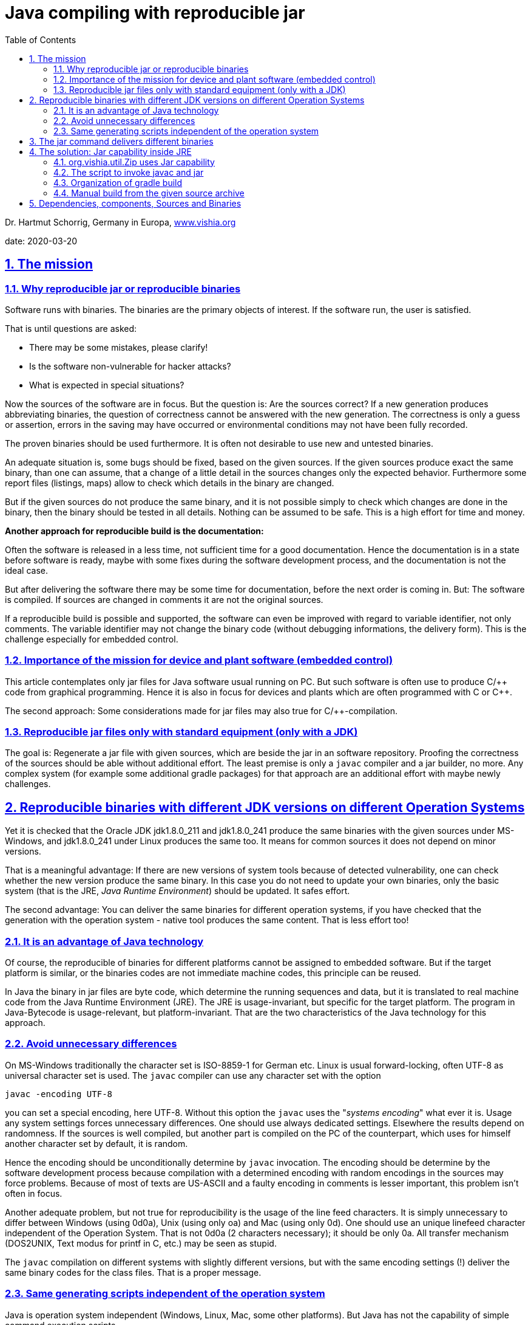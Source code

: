 = Java compiling with reproducible jar
:toc:
:sectnums:
:sectlinks:
:cpp: C++


Dr. Hartmut Schorrig, Germany in Europa, link:https://vishia.org[www.vishia.org]

date: 2020-03-20

== The mission

=== Why reproducible jar or reproducible binaries 


Software runs with binaries. The binaries are the primary objects of interest.
If the software run, the user is satisfied.

That is until questions are asked:

* There may be some mistakes, please clarify!
* Is the software non-vulnerable for hacker attacks?
* What is expected in special situations?

Now the sources of the software are in focus. But the question is: 
Are the sources correct?
If a new generation produces abbreviating binaries, 
the question of correctness cannot be answered with the new generation.
The correctness is only a guess or assertion, errors in the saving may have occurred 
or environmental conditions may not have been fully recorded.

The proven binaries should be used furthermore.
It is often not desirable to use new and untested binaries.

An adequate situation is, some bugs should be fixed, based on the given sources.
If the given sources produce exact the same binary, than one can assume, 
that a change of a little detail in the sources changes only the expected behavior.
Furthermore some report files (listings, maps) allow to check 
which details in the binary are changed.

But if the given sources do not produce the same binary, and it is not 
possible simply to check which changes are done in the binary, then the binary should be tested
in all details. Nothing can be assumed to be safe. This is a high effort for time and money.

*Another approach for reproducible build is the documentation:*

Often the software is released in a less time, not sufficient time for a good documentation.
Hence the documentation is in a state before software is ready, maybe with some fixes
during the software development process, and the documentation is not the ideal case.

But after delivering the software there may be some time for documentation,
before the next order is coming in. But: The software is compiled. 
If sources are changed in comments it are not the original sources.

If a reproducible build is possible and supported, 
the software can even be improved with regard to variable identifier, not only comments.
The variable identifier may not change the binary code (without debugging informations,
the delivery form). This is the challenge especially for embedded control. 

=== Importance of the mission for device and plant software (embedded control)

This article contemplates only jar files for Java software usual running on PC. 
But such software is often use to produce C/++ code from graphical programming.
Hence it is also in focus for devices and plants which are often programmed with C or {cpp}.

The second approach: Some considerations made for jar files may also true for C/++-compilation.



=== Reproducible jar files only with standard equipment (only with a JDK)  

The goal is: Regenerate a jar file with given sources, which are beside the jar 
in an software repository. Proofing the correctness of the sources should be able
without additional effort. The least premise is only a `javac` compiler and a jar builder, no more.
Any complex system (for example some additional gradle packages) for that approach
are an additional effort with maybe newly challenges. 


== Reproducible binaries with different JDK versions on different Operation Systems

Yet it is checked that the Oracle JDK jdk1.8.0_211 and jdk1.8.0_241 produce 
the same binaries with the given sources under MS-Windows, and jdk1.8.0_241 under Linux 
produces the same too. It means for common sources it does not depend on minor versions. 

That is a meaningful advantage: If there are new versions of system tools because of
detected vulnerability, one can check whether the new version produce the same binary. 
In this case you do not need to update your own binaries, only the basic system 
(that is the JRE, _Java Runtime Environment_) should be updated. It safes effort.

The second advantage: You can deliver the same binaries for different operation systems,
if you have checked that the generation with the operation system - native tool 
produces the same content. That is less effort too!

=== It is an advantage of Java technology

Of course, the reproducible of binaries for different platforms cannot be assigned 
to embedded software. But if the target platform is similar, 
or the binaries codes are not immediate machine codes, this principle can be reused.

In Java the binary in jar files are byte code, which determine the running sequences and data,
but it is translated to real machine code from the Java Runtime Environment (JRE). 
The JRE is usage-invariant, but specific for the target platform. 
The program in Java-Bytecode is usage-relevant, but platform-invariant. 
That are the two characteristics of the Java technology for this approach.


=== Avoid unnecessary differences  

On MS-Windows traditionally the character set is ISO-8859-1 for German etc. 
Linux is usual forward-locking, often UTF-8 as universal character set is used.
The `javac` compiler can use any character set with the option 

 javac -encoding UTF-8 
 
you can set a special encoding, here UTF-8. Without this option the `javac`  uses the 
"_systems encoding_" what ever it is. 
Usage any system settings forces unnecessary differences. 
One should use always dedicated settings. Elsewhere the results depend on randomness.
If the sources is well compiled, but another part is compiled on the PC of the counterpart,
which uses for himself another character set by default, it is random.

Hence the encoding should be unconditionally determine by `javac` invocation. 
The encoding should be determine by the software development process because
compilation with a determined encoding with random encodings in the sources 
may force problems. Because of most of texts are US-ASCII and a faulty encoding in comments
is lesser important, this problem isn't often in focus.

Another adequate problem, but not true for reproducibility is the usage of the line feed
characters. It is simply unnecessary to differ between Windows (using 0d0a), 
Unix (using only oa) and Mac (using only 0d). One should use an unique linefeed character
independent of the Operation System. That is not 0d0a (2 characters necessary); 
it should be only 0a. All transfer mechanism (DOS2UNIX, Text modus for printf in C, etc.)
may be seen as stupid.

The `javac` compilation on different systems with slightly different versions, 
but with the same encoding settings (!) deliver the same binary codes for the class files.
That is a proper message.     


=== Same generating scripts independent of the operation system

Java is operation system independent (Windows, Linux, Mac, some other platforms). 
But Java has not the capability of simple command execution scripts. 

The UNIX-like shell scripts are available on a MS-Windows platform even if git is used
as version management systems. For developer for C/++ often MinGW or Cygwin is familiar.
If that tools are present, the

 sh -c "path/to/mayscript.sh"
 
runs shell scripts. `sh` is `sh.exe` on MS-Windows, a part of MinGW, present if *git* 
is present. 

In conclusion all scripts can be written (should be written) as shell scripts
executable by a linux shell or by `sh.exe`.

Inside a shell script java can be invoked both for MS-Windows as for Linux. 
The only one stupid difference in a Java call is: On windows the `;` should be used
as path separator, on Linux `:` is necessary. For that an script variable:

 sepPath=":"
 if test "$OS" = "Windows_NT"; then sepPath=";"; fi
  
is set. The environment variable `OS` is set to `Windows_NT` for all windows versions.


== The jar command delivers different binaries

The `javac` command is reproducibility-friendly. But the `jar` command do not so. Why?

A jar file is a zip-adequate container for all class files. Because of the binary changes
of the packing algorithm slightly differences, for example a faulty character because encoding,
changes the whole file. Nothing is recognizable.

The next problem is: The order of the files in the jar-archive are not important. 
The `jar` command does not define a pre-ordering. Hence the order may be not the same
from one to another generation. The jar tool does not take care of the order. 

The third problem is: The time stamps on the class file are created on time of compilation.
The time stamps depends on the randomness of time when compilation is done.  
The time stamps of the class files are unnecessarily stored in the jar archive.

The last of the problems is: If you touch all class file time stamps, the `MANIFES.MF`
file in the jar-Archive is generated on the fly with the execution time of the `jar`-command.
    
That's too much. The `jar`-command cannot really be used. 
But it is the most simple tool chain member and can be replaces:

== The solution: Jar capability inside JRE

The _Java Runtime Environment_ has full capabilities to build the jar files well:

 import java.util.jar.Attributes;
 import java.util.jar.JarEntry;
 import java.util.jar.JarFile;
 import java.util.jar.JarOutputStream;
 import java.util.jar.Manifest;
 import java.util.zip.ZipEntry;
 import java.util.zip.ZipOutputStream;

=== org.vishia.util.Zip uses Jar capability

*algorithm for reproducible jar*

In my Java applications a basic component 
link:https://github.com/JzHartmut/srcJava_vishiaBase[github:srcJava_vishiaBase] 
is always used. The class `org.vishia.util.Zip` contains the capability to build a jar file.

*Calling command:*

 java -cp $JAR_zipjar org.vishia.util.Zip 
   -o:$JARFILE -manifest:$MANIFEST -sort -time:$TIME  
   $TMPJAVAC/binjar:**/*.class $RESOURCEFILES
   
This is the command line to build the jar file inside all scripts. 
The settings of the script variables define what is to do. See next chapter.

The input files for the jar are given with a wildcard path with '`:`' as separator
between the base path and the local path for the jar archive. 
That are the compiled class files which are stored in `.../binjar`, but also
some additional _resource_ files inside the jar. The script variable `RESOURCEFILES`
is set for example with 

 export RESOURCEFILES="$SRCPATH:**/*.zbnf $SRCPATH:**/*.xml"
 
to add all files with the given extension inside the `SRCPATH`. 
It should be nice to determine "_all files exclude *.java_", that capability may be add
to the routine `FileSystem.addFilesWithBasePath (...)` in future.

Note, there is a space inside the `RESOURCEFILES` for this example. 
It is possible to give any number of arguments for file selection for the Zip routine.   


*Algorithm details:* 

Next the essential statements are shown:

 /**Executes the creation of zip or jar with the given source files to a dst file.
  * ..... */
 public String exec(File fileZip, int compressionLevel, String comment, long timestamp)
 throws IOException
 {    
 
That is the core routine after commandline parsing. The timestamp is converted 
via `java.text.SimpleDateFormat` from a human readable command line argument to the 
long value. The files are contained as class instance variable, see following:

  ZipOutputStream outZip = null;
  FileOutputStream outstream = null
  try {
    outstream = new FileOutputStream(fileZip);
    if(this.manifest != null){
      if(timestamp !=0) {
        //jar without manifest
        outZip = new JarOutputStream(outstream);
        //but add the manifest here, with given timestamp:
        ZipEntry e = new ZipEntry(JarFile.MANIFEST_NAME);
        e.setTime(timestamp);
        outZip.putNextEntry(e);
        this.manifest.write(new BufferedOutputStream(outZip));
        outZip.closeEntry();
        System.out.println("jar-file with timestamp ");
      } else {
        outZip = new JarOutputStream(outstream, manifest);
        System.out.println("jar-file with current file time ");
      }
    } else {
      outZip = new ZipOutputStream(outstream);  
    }
  
The operation can create both, a normal zip file or a jar file. If the `timestamp` is set,
the manifest zip entry is written with the shown algorithm. It is the same as 
in the constructor `java.util.jar.JarOutputStream#JarOutputStream(..., manifest)`,
but the `e.setTime(timestamp);` is the special extra statement. Hence the Manifest entry
gets the given timestamp.

          FileSystem.addFilesWithBasePath (src.dir, path, listFiles);
  
It is an non-complex algorithm from `org.vishia.util.FileSystem` which detects
the `:` separator char (see command line call example) and fills the `listFiles`
with all found files (the class files).

      if(this.bsort) {
        Map<String, FileSystem.FileAndBasePath> idxSrc = new TreeMap<...>();
        for(FileSystem.FileAndBasePath src: listFiles) {
          idxSrc.put(src.localPath, src);
        }
        listFiles.clear();
        for(Map.Entry<String, FileSystem.FileAndBasePath> e: idxSrc.entrySet()) {
          listFiles.add(e.getValue());
        }
      }
      
That are the essential file sorting statements. The `TreeMap idxSrc` sorts all 
to their local path names, so the order is defined. For compatibility sort or non sort
the sorting files are re-written to the `listFiles`.

      for(FileSystem.FileAndBasePath filentry: listFiles){
        ....
        if(filentry.file.isFile()){
          ZipEntry zipEntry = null;
          InputStream in = null;
          String sPath = filentry.localPath;
          try{
            if(manifest !=null){
              zipEntry = new JarEntry(sPath);
            } else {
              zipEntry = new ZipEntry(sPath);
            }
            zipEntry.setTime(timestamp == 0 ? filentry.file.lastModified(): timestamp);

That is the algorithm to build the zip file. Depending on `manifest` either a `JarEntry`
or a `ZipEntry` is created. The last statement of this group sets either the given
time stamp or that of the file. Because for jar building the calling command line
contains  

 java ..... -time:$TIME ....
 
All files gets the given time stamp. The user readable form in the script is set:

 export TIME="2020-03-20+06:11"
 
This is part of the script inside 

 vishisBase_2020-03-20.source.zip:
   +- _make
       +- makejar.sh
       
This file should be updated only in this line on any new version, it is executed
both on a gradle build as for a manual started build from the `...source.zip` unpacked files.
Hence all files inside the jar have this time stamp, and the jar is the same binary
independent on the real build date. The time stamp is determined from the stored sources,
not from the random build action.

The rest of the algorithm in `org.vishia.util.Zip` is standard, see the sources on github
or on a possible download from the repository 
link:https://www.vishia.org/Java/Download/versionArchive[www.vishia.org/...Java download].        

=== The script to invoke javac and jar

The file `_make/makejar.sh` for this jar component contains (snippets):

 ##Both variables should be corrected for any new version, 
 ##if is used for gradle build and for shell build!
 if test "$VERSION" == ""; then export VERSION="2020-03-23"; fi
 export TIME="2020-03-23+12:34"

The `VERSION` can be set outside if desired, it affets only the file names. 
The `TIME` should not be set outside because the time stamp from manual build and from gradle
should be the same. But it is to adapt here for any new version.
 
 #determine out file names from VERSION
 export JARFILE=$DEPLOY$VERSION.jar
 export MD5FILE=$DEPLOY$VERSION.jar.MD5.txt
 
Outside an variable `DEPLOY` is given for the output directory and start of this file names.

 # clean the binjar because maybe old faulty content:
 if test -d $TMPJAVAC/binjar; then rm -f -r -d $TMPJAVAC/binjar; fi
 mkdir -p $TMPJAVAC/binjar
 
The cleanup is necessary because all files in `binjar` are files in the jar Archive.

 if ! test "$SRC_ALL" = ""; then
   echo gather all sources, at $SRC_ALL
   find $SRC_ALL -name "*.java" > $TMPJAVAC/sources.txt
   export FILE1SRC=@$TMPJAVAC/sources.txt
 fi  
 
For different approaches either all files in the given `SRCALL` should be compiled,
or only a few files are the primary files given in `FILE1SRC` 

 echo compile javac
 $JAVAC_HOME/bin/javac -encoding UTF-8 -d $TMPJAVAC/binjar 
   -cp $CLASSPATH -sourcepath $SRCPATH $FILE1SRC 
 
This is the `javac` command line. `JAVAC_HOME` should refer the dedicated path to
the JDK. Hence it is possible to use different JDK (maybe Java-8, Java-11 etc) for different
compilation activities. It is not a system property which JDK is used, it is a property
of this file. Of course the `JAVAC_HOME` variable should be set outside, and the JDK
should be present on the PC.

The `CLASSPATH` and `SRCPATH` are set outside because this script is more universal.

 echo build jar
 java -cp $JAR_zipjar org.vishia.zip.Zip -o:$JARFILE -manifest:$MANIFEST 
   -sort -time:$TIME  $TMPJAVAC/binjar:**/*.class $RESOURCEFILES
 
This line is explained already above. The script variable `JAR_vishiaBase` should refer
either to a already existing `vishiaBase-VERSION.jar` 
or it can refer to the yet compiled class file tree, to build the `vishiaBase...jar`
file itself.


=== Organization of gradle build
           

*`vishiaZipJar-VERSION.jar` and `vishiaMinisys-VERSION.jar` - some specials*

From gradle the manual build shell script is called. The gradle java compile capabilities
are not used. The `build.gradle` file contains the following block to generate
a `vishiaZipJar-VERSION.jar`-file:

 task jcc_zipjar(type: Exec) {
  workingDir 'src/main/java/_make'
  
  environment('TMPJAVAC', '../../../../build/javac_zipjar')
  environment('VERSION', version)
  environment('DEPLOY', '../../../../deploy/vishiaZipJar-')
  //use the yet compiled class to generate jar:
  environment('JAR_zipjar', '../../../../build/javac_zipjar/binjar')  
  environment('CLASSPATH', 'xx')
  environment('SRCPATH', '..')                 //located in the workingDir  
  environment('MANIFEST', 'zipjar.manifest')  //located in the workingDir
  environment('FILE1SRC', '../org/vishia/zip/Zip.java')    //located in the workingDir
  
  executable 'sh'
  args '-c', './makejar.sh'
 }

Because of the source files are arranged in `src/main/java` this is the working dir 
(more exact: `_make` inside the source tree). 
It is the same working dir as used for manual build.

The temporary directories inside `build` and the deployment directory `deploy`
should have the correct number of `../` as relative path from `...src/_make`.

The `CLASSPATH` is `xx` because the argument should be existing. It is not used here.

The `SOURCEPATH` is `..` relative from `_make`. `SRC_ALL` is set, adequate of gradle
all java files in this directory are compiled. 

The `VERSION` is gotten from the gradle build script, because the yet generated jar
is used in the same version for the following jar generating actions, see below. 
It determines the name of the deployment only.

The `TIME` is not set here, it is determined in the called `makejar.sh` . 

The `FILE1SRC` is the last argument of the `javac`-call, the files to compile. 
In this case the jar should contain the `org.vishia.zip.Zip` as only one class,
but it needs some dependent classes. All depending classes are part of the source tree,
they are referenced with the `SRCPATH`. The `javac`-compiler tool searches the depending
classes by itself in the `srcpath` and in the `classpath` and compiles all classes
which are found in the `srcpath`, non only the given primary one (`FILE1SRC`).
It means the generated jar file contains some more classes, but less ones.


With the same sources te `vishiaMinisys_VERSION.jar` is built. The difference is:
This mini jar file contains only the algorithm to get a file from internet with MD5 check,
adequate to the `wget` linux command. But `wget` is not available in any sh.exe environment. 
Secondly the MD5-check is integrated (other then in `wget`, TODO SHA-256-check). 
That is the second jar file from this source set, possible independently able to use.


*`vishiaBase-VERSION.jar` - the jar to the whole component*

The third `jcc`-Block is the compilation and generation of the whole 
`vishiaBase-VERSION.jar` with the following task:

 task jcc_main(type: Exec) {
  dependsOn jcc_zipjar
  workingDir 'src/main/java/_make'
  
  environment('TMPJAVAC', '../../../../build/javac')
  environment('VERSION', "")  //use version from _make/makejar.sh
  //use the before built jar:
  environment('JAR_zipjar', '../../../../deploy/vishiaZipJar-'+version+'.jar')  
  environment('CLASSPATH', 'xx')
  environment('DEPLOY', '../../../../deploy/vishiaBase-')
  environment('SRCPATH', '..')            //relative from workingDir  
  environment('MANIFEST', 'vishiaBase.manifest')  //located in the workingDir
  environment('SRC_ALL', '..')            //relative from workingDir
  
  executable 'sh'
  args '-c', './makejar.sh'
 }

The task depends on `jcc_zipjar`, it means the `vishiaZipJar-'+version+'.jar'` 
is generated already before this task runs. Hence this file can be used as
jar file to build jar, set into the environment variable `JAR_zipjar`  

The `makejar.sh` is the same script as used for vishiaBase.

Here `FILE1SRC` is not set, instead  `SRC_ALL` is given. Therefore all sources
of this path are gathered als sources to compile. That is like the normal approach 
of gradle - compile all given. 

*`vishiaGui-VERSION.jar` - another component with dependencies*

The next example shows how a more complex jar file is generate:

 task jcc_main(type: Exec) {
  workingDir 'src/main/java/_make'
  environment('TMPJAVAC', '../../../../build/javac')
  def JAR_vishiaBase = '../../../../../cmpnJava_vishiaBase/deploy/vishiaBase-' + 
                       version_vishiaBase + '.jar'
  environment('JAR_zipjar', JAR_vishiaBase)
  environment('VERSION', "")              //use version from makejar.sh 
  environment('DEPLOY', '../../../../deploy/vishiaGui-')
  environment('CLASSPATH', 
    '../../../../libs/org.eclipse.swt.win32.win32.x86_64_3.110.0.v20190305-0602.jar'
    + pathSep + JAR_vishiaBase)
  environment('RESOURCEFILES', '..:**/*.zbnf ..:**/*.xml')  
  environment('SRCPATH', '..;../../../../../cmpnJava_vishiaRun/src/main/java')  
  environment('MANIFEST', 'vishiaGui.manifest')  //located in the workingDir
  environment('SRC_ALL', '..')  //located in the workingDir
  //Note: 2 source-sets
  environment('SRC_ALL2', '../../../../../cmpnJava_vishiaRun/src/main/java')
  executable 'sh'
  args '-c', './makejar.sh'
 }

This complete example shows the generation of the `vishiaGui-VERSION.jar` 
which uses the Eclipse-`swt...jar` and the `vishiaBase-VERSION.jar` as library.
Both are set to the `CLASSPATH` variable because the compiler should know the
signatures of called routines. Because the same `vishiaGui-VERSION.jar` is used 
as tool to build the jar, its path is stored in the internal gradle (groovy-) variable 
`JAR_vishiaBase`. It is used twice. The path to that jar file is to a depending component
which is located beside the own working tree. It comes from different git archives:
link:https://github.com/JzHartmut/testJava_vishiaBase[github:testJava_vishiaBase] and
link:https://github.com/JzHartmut/testJava_vishiaGui[github:testJava_vishiaGui]. 
The first one depends on the last one. But both are not organized as sub modules
inside git, they should be cloned for example one beside the other 
in the user's working space. The user should generally decide by itself 
about the directories on its own hard disk. 
But the script presumes, they are side by side.  

This `makejar.sh` invocation uses a second `SRC_ALL2` because there is a third
sub project which contains some more sources, side by side too,
which's sources are given with 
link:https://github.com/JzHartmut/srcJava_vishiaRun[github:testJava_vishiaRun]. 
But the sources of both components are ziped into the same: 
`vishiaGui-VERSION-source.zip` file:

 task srcZip(type: Zip) {
  dependsOn jcc_main
    archiveFileName = 'vishiaGui-'+version+'-source.zip'
    destinationDirectory = file("deploy")
    from "src/main/java"
    from "../cmpnJava_vishiaRun/src/main/java"
    include "_make/*"
    include "org/**/*"
 }

The jar and the source.zip should contain the adequate files. It is possible to use
the `...-source.zip` in generally to reproducible re-generate the jar. 



=== Manual build from the given source archive

Instead using gradle it is possible to build the `vishiaBase-VERSION.jar` only with the
given sources. Beside the jar in  
link:https://www.vishia.org/Java/Download/versionArchive[www.vishia.org/...Java download]
there is a `vishiaBase-VERSION-source.zip`. It does not contain all gradle sources
inclusively tests, it does only contain that sources which are part of the jar,
but inclusively the `_make` directory:

 vishiaBase-VERSION-source.zip:
 +- makejar.sh
      +- makejar_vishiaBase.sh
      +- minisys.files
      +- minisys.manifest
      +- zipjar.manifest
      +- vishiaBase.manifest
  +- org
      +- ....

The `makejar_vishiaBase.sh` sets the script variables to build the jar manually:

 #export JAVAC_HOME=c:/Programs/Java/jdk1.8.0_211
 #export JAVAC_HOME=c:/Programs/Java/jdk1.8.0_241
 export JAVAC_HOME=/usr/share/JDK/jdk1.8.0_241

One of the `JAVAC_HOME` line is uncommented. The lines show which jdk was used for test. 


 export CLASSPATH=xx
 # located from this workingdir as currdir for shell execution:
 export SRCPATH=..

This both variables are differently set from manual build and from gradle build
if this paths are more complex. In this case they are simple, but used for all three
following `makejar.sh` calls.

 ##build zipjar:
 export VERSIONZIPJAR="2020-03-23"
 export VERSION="$VERSIONZIPJAR"            #generate exact this version   
 export TMPJAVAC=/tmp/javac_vishiaZipJar/build/javac
 export DEPLOY=../vishiaZipJar-

It is the first block to build `vishiaZipJar-VERSION.jar`.
Because of the version should be known in this context it is set to the 
`VERSIONZIPJAR`-variable here and to the `VERSION` which determines the jar file name.

The user should decide where the temporary build is stored. The `/tmp` directory
is set with the `TMP` variable content of the Operation System in MS-Windows. 
In my case it is a RAM-disk which safes the SSD write cycles and is faster. 
It is not necessary to use `$TMP` instead in the script on Windows.

The `DEPLOY` determines where the output files are written to and how is the start of name.
The rest of the name is determined in the core script.

 #use the built before jar to generate jar
 export JAR_zipjar=$TMPJAVAC/binjar

Adequate to the approach in gradle, the yet even compiled class files are used
to build the jar. It is okay if the sources are ok. If the sources are faulty,
then the generation is aborted. 

 # located from this workingdir as currdir for shell execution:
 export MANIFEST=zipjar.manifest
 export FILE1SRC=../org/vishia/zip/Zip.java
 export SRC_ALL=""

 #now run the common script:
 chmod 777 makejar.sh
 ./makejar.sh

This lines should be unchanged. Note the `chmod` command, it is for Linux.

The following block organizes the build of the other jar files. Because the 
`vishiaJar-VERSION.jar` is even generated, it is used at once:

 #use the built before jar to generate jar
 export JAR_zipjar=../vishiaZipJar-$VERSIONZIPJAR.jar

To generate the jar file with dependencies, see `vishiaGui-VERSION-source.zip' from 
link:https://www.vishia.org/Java/Download/versionArchive[www.vishia.org/...Java download].
The procedure is the following:

* The depending jars should be manually copied to a `libs`-directory beside
the unpacked sources:

 Generation working tree
   +- _make    ... from -source.zip
   +- org/...  ... from -source.zip
   +- libs
       +- vishiaBase-VERSION.jar
       +- eclipse...swt...jar
       
Alternatively the path can be changed in the `makejar_vishiaGui.sh` script.
Then the generation is proper.

It is possible that the generated jar has the same content though the depending jars
have different versions. It should be evaluated.




== Dependencies, components, Sources and Binaries

The jar file which can be used to generate reproducible jars is generated
from some sources of a *srcJava_vishiaBase* component, see chapter above.

But the sources of this component are some more comprehensive. It is the work of 
several years. Not all is tested very well, because it is grown in the time.
Usual open source software is marked with _absolute no warranty_ because the possibility 
of minor or major errors are given.  

If one uses this sources for a simple and nice graphic application, 
a possible error is only manifested in misconduct. 
But if the sources are used for a safety critical application, 
the user is responsible to the fact that the sources are suitable.

If all sources of the component are translated and bundled to the application, 
but not all binary parts (class files in jar) are used, the user cannot different
between used and not used binaries, all of them are part of the application.

To solve this dilemma, the user should only get that sources from the component,
which are really used. Only for that sources one should be responsible to, 
not for the whole given component. 

The automatic dependency recognizing of `javac`, the Java compile command, helps. 

But it is possible that the sources contain unnecessary dependencies. 
A not necessary source line
 
 import somewhat.from.*
 
forces the import, forces the dependency, which is unnecessary and forces, that 
the depending sources should be checked too.

Hence it is important to clean dependencies. Remove all suspect imports, 
the compiler says whether they are yet necessary. That is a worthwhile work,  
stupid in the time when it is done, but proper for future. 

If some sources in the component are changed, a new checkpoint in the source version
archive is given, one can check whether the own application is affected. 
It is possible that the regeneration of the own jar with less dependencies which are
not changed, produce the same binary.


The conclusion is

* small sources, not too much per class.
* strong dependency care.  

The components of sources are bundled independently of applications.

 *****
 

  